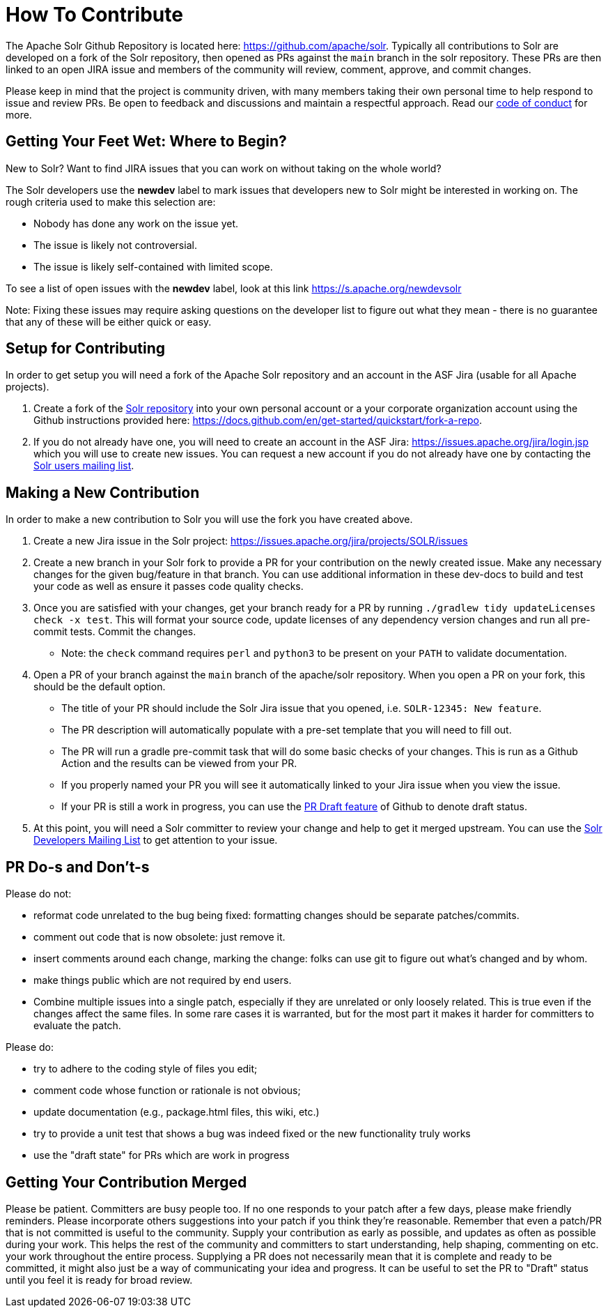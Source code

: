 # How To Contribute

The Apache Solr Github Repository is located here: https://github.com/apache/solr. Typically all contributions to Solr are developed on a fork of the Solr repository, then opened as PRs against the `main` branch in the solr repository. These PRs are then linked to an open JIRA issue and members of the community will review, comment, approve, and commit changes.

Please keep in mind that the project is community driven, with many members taking their own personal time to help respond to issue and review PRs. Be open to feedback and discussions and maintain a respectful approach. Read our https://solr.apache.org/community.html#code-of-conduct[code of conduct] for more.

## Getting Your Feet Wet: Where to Begin?

New to Solr? Want to find JIRA issues that you can work on without taking on the whole world?

The Solr developers use the **newdev** label to mark issues that developers new to Solr might be interested in working on. The rough criteria used to make this selection are:

* Nobody has done any work on the issue yet.
* The issue is likely not controversial.
* The issue is likely self-contained with limited scope.

To see a list of open issues with the **newdev** label, look at this link https://s.apache.org/newdevsolr

Note: Fixing these issues may require asking questions on the developer list to figure out what they mean - there is no guarantee that any of these will be either quick or easy.

## Setup for Contributing
In order to get setup you will need a fork of the Apache Solr repository and an account in the ASF Jira (usable for all Apache projects).

1. Create a fork of the https://github.com/apache/solr[Solr repository] into your own personal account or a your corporate organization account using the Github instructions provided here: https://docs.github.com/en/get-started/quickstart/fork-a-repo.
2. If you do not already have one, you will need to create an account in the ASF Jira: https://issues.apache.org/jira/login.jsp which you will use to create new issues. You can request a new account if you do not already have one by contacting the https://solr.apache.org/community.html[Solr users mailing list].


## Making a New Contribution
In order to make a new contribution to Solr you will use the fork you have created above.

1. Create a new Jira issue in the Solr project: https://issues.apache.org/jira/projects/SOLR/issues
2. Create a new branch in your Solr fork to provide a PR for your contribution on the newly created issue. Make any necessary changes for the given bug/feature in that branch. You can use additional information in these dev-docs to build and test your code as well as ensure it passes code quality checks.
3. Once you are satisfied with your changes, get your branch ready for a PR by running `./gradlew tidy updateLicenses check -x test`. This will format your source code, update licenses of any dependency version changes and run all pre-commit tests. Commit the changes.
* Note: the `check` command requires `perl` and `python3` to be present on your `PATH` to validate documentation.
4. Open a PR of your branch against the `main` branch of the apache/solr repository. When you open a PR on your fork, this should be the default option.
* The title of your PR should include the Solr Jira issue that you opened, i.e. `SOLR-12345: New feature`.
* The PR description will automatically populate with a pre-set template that you will need to fill out.
* The PR will run a gradle pre-commit task that will do some basic checks of your changes. This is run as a Github Action and the results can be viewed from your PR.
* If you properly named your PR you will see it automatically linked to your Jira issue when you view the issue.
* If your PR is still a work in progress, you can use the https://docs.github.com/en/pull-requests/collaborating-with-pull-requests/proposing-changes-to-your-work-with-pull-requests/about-pull-requests#draft-pull-requests[PR Draft feature] of Github to denote draft status.
5. At this point, you will need a Solr committer to review your change and help to get it merged upstream. You can use the https://solr.apache.org/community.html[Solr Developers Mailing List] to get attention to your issue.

## PR Do-s and Don't-s

Please do not:

* reformat code unrelated to the bug being fixed: formatting changes should be separate patches/commits.
* comment out code that is now obsolete: just remove it.
* insert comments around each change, marking the change: folks can use git to figure out what's changed and by whom.
* make things public which are not required by end users.
* Combine multiple issues into a single patch, especially if they are unrelated or only loosely related. This is true even if the changes affect the same files. In some rare cases it is warranted, but for the most part it makes it harder for committers to evaluate the patch.

Please do:

* try to adhere to the coding style of files you edit;
* comment code whose function or rationale is not obvious;
* update documentation (e.g., package.html files, this wiki, etc.)
* try to provide a unit test that shows a bug was indeed fixed or the new functionality truly works
* use the "draft state" for PRs which are work in progress

## Getting Your Contribution Merged

Please be patient.
Committers are busy people too.
If no one responds to your patch after a few days, please make friendly reminders.
Please incorporate others suggestions into your patch if you think they're reasonable.
Remember that even a patch/PR that is not committed is useful to the community.
Supply your contribution as early as possible, and updates as often as possible during your work.
This helps the rest of the community and committers to start understanding, help shaping, commenting on etc. your work throughout the entire process.
Supplying a PR does not necessarily mean that it is complete and ready to be committed, it might also just be a way of communicating your idea and progress.
It can be useful to set the PR to "Draft" status until you feel it is ready for broad review.
